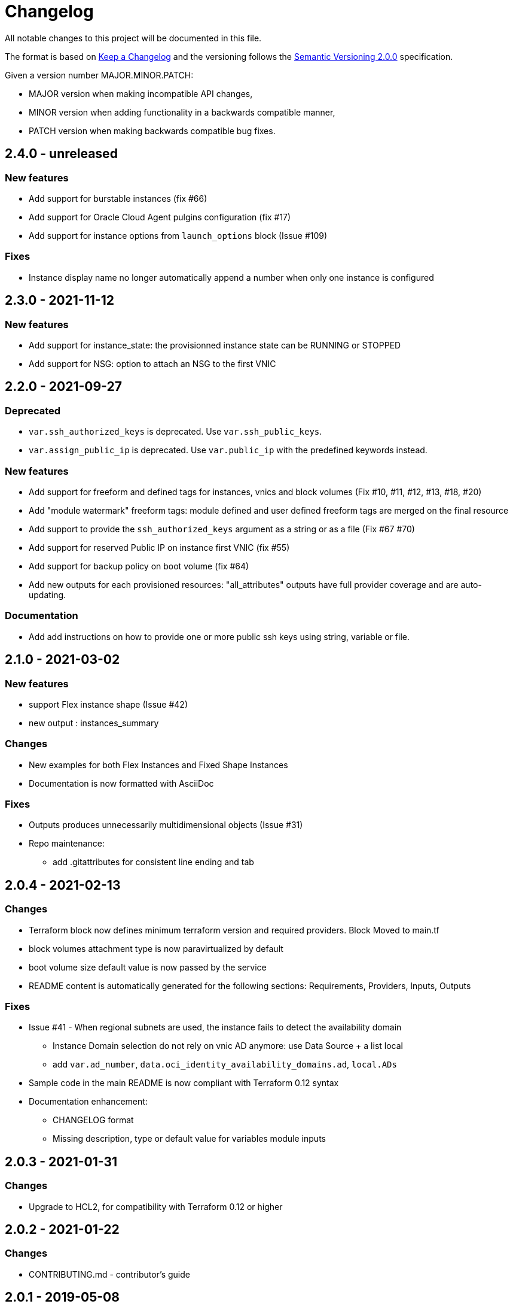= Changelog
:idprefix:
:idseparator: *
:uri-changelog: http://keepachangelog.com/
:uri-semver: https://semver.org/

All notable changes to this project will be documented in this file.

The format is based on {uri-changelog}[Keep a Changelog] and the versioning follows the {uri-semver}[Semantic Versioning 2.0.0] specification.

Given a version number MAJOR.MINOR.PATCH:

* MAJOR version when making incompatible API changes,
* MINOR version when adding functionality in a backwards compatible manner,
* PATCH version when making backwards compatible bug fixes.

== 2.4.0 - unreleased

=== New features

* Add support for burstable instances (fix #66)
* Add support for Oracle Cloud Agent pulgins configuration (fix #17)
* Add support for instance options from `launch_options` block (Issue #109)

=== Fixes

* Instance display name no longer automatically append a number when only one instance is configured

== 2.3.0 - 2021-11-12

=== New features

* Add support for instance_state: the provisionned instance state can be RUNNING or STOPPED
* Add support for NSG: option to attach an NSG to the first VNIC

== 2.2.0 - 2021-09-27

=== Deprecated

* `var.ssh_authorized_keys` is deprecated. Use `var.ssh_public_keys`.
* `var.assign_public_ip` is deprecated. Use `var.public_ip` with the predefined keywords instead.

=== New features

* Add support for freeform and defined tags for instances, vnics and block volumes (Fix #10, #11, #12, #13, #18, #20)
* Add "module watermark" freeform tags: module defined and user defined freeform tags are merged on the final resource
* Add support to provide the `ssh_authorized_keys` argument as a string or as a file (Fix #67 #70)
* Add support for reserved Public IP on instance first VNIC (fix #55)
* Add support for backup policy on boot volume (fix #64)
* Add new outputs for each provisioned resources: "all_attributes" outputs have full provider coverage and are auto-updating.

=== Documentation

* Add add instructions on how to provide one or more public ssh keys using string, variable or file.

== 2.1.0 - 2021-03-02

=== New features

* support Flex instance shape (Issue #42)
* new output : instances_summary

=== Changes

* New examples for both Flex Instances and Fixed Shape Instances
* Documentation is now formatted with AsciiDoc

=== Fixes

* Outputs produces unnecessarily multidimensional objects (Issue #31)
* Repo maintenance:
** add .gitattributes for consistent line ending and tab

== 2.0.4 - 2021-02-13

=== Changes

* Terraform block now defines minimum terraform version and required providers. Block Moved to main.tf
* block volumes attachment type is now paravirtualized by default
* boot volume size default value is now passed by the service
* README content is automatically generated for the following sections: Requirements, Providers, Inputs, Outputs

=== Fixes

* Issue #41 - When regional subnets are used, the instance fails to detect the availability domain
** Instance Domain selection do not rely on vnic AD anymore: use Data Source + a list local
** add `var.ad_number`, `data.oci_identity_availability_domains.ad`, `local.ADs`
* Sample code in the main README is now compliant with Terraform 0.12 syntax
* Documentation enhancement:
** CHANGELOG format
** Missing description, type or default value for variables module inputs

== 2.0.3 - 2021-01-31

=== Changes

* Upgrade to HCL2, for compatibility with Terraform 0.12 or higher

== 2.0.2 - 2021-01-22

=== Changes

* CONTRIBUTING.md - contributor's guide

== 2.0.1 - 2019-05-08

=== Changes

* v0.12 preparation: Fix metadata usage to be canonical

== 2.0.0 - 2018-12-04

=== New features

* Support for multiple subnets
* Support for paravirtualized attachments
* Support for private IP list

=== Changes

* Updated Hostname label for multiple compute instances
* Updated Volume display name
* Changes variable assign_public_ip default from true to false
